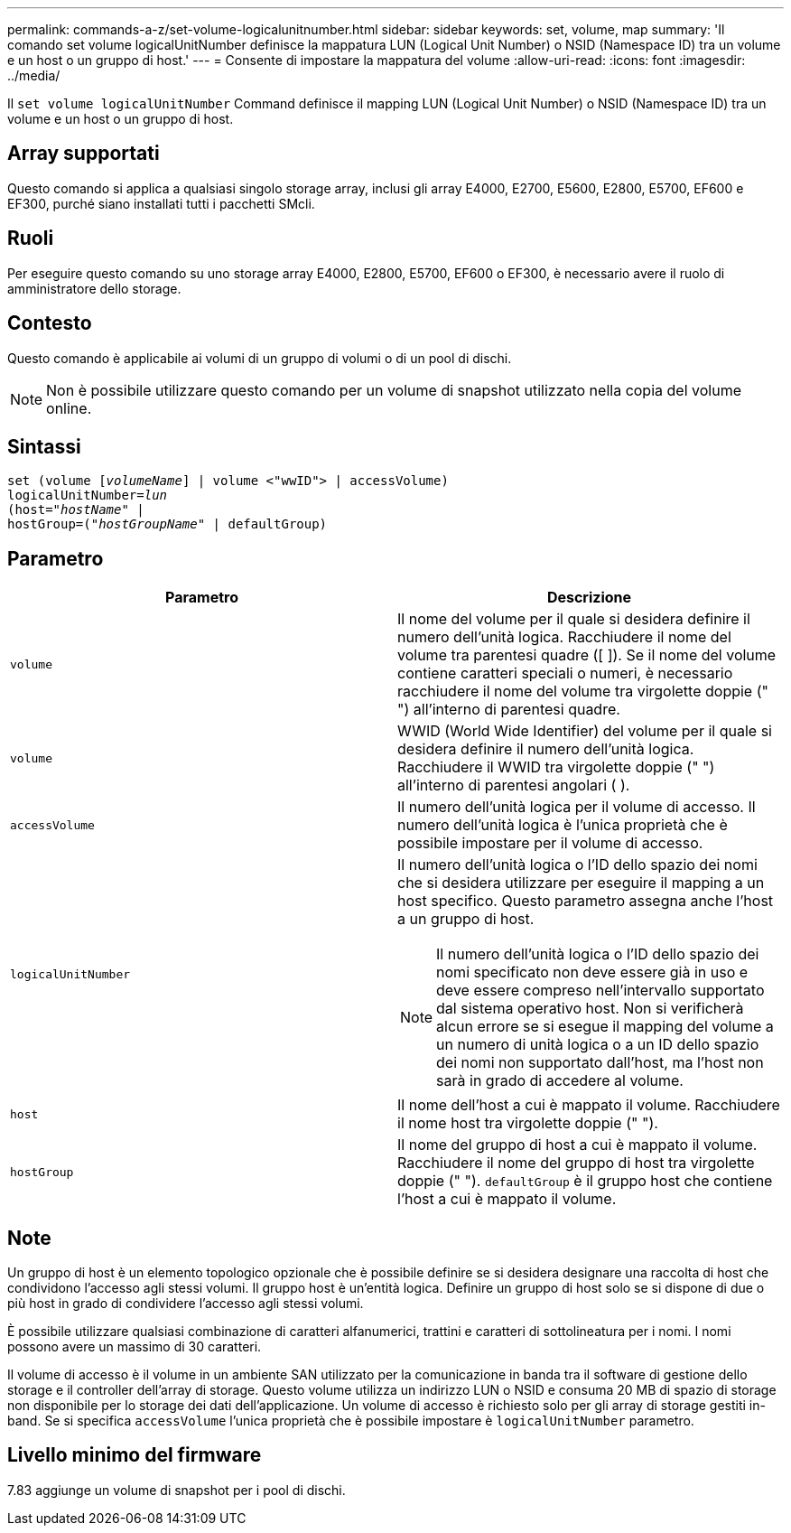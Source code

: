 ---
permalink: commands-a-z/set-volume-logicalunitnumber.html 
sidebar: sidebar 
keywords: set, volume, map 
summary: 'Il comando set volume logicalUnitNumber definisce la mappatura LUN (Logical Unit Number) o NSID (Namespace ID) tra un volume e un host o un gruppo di host.' 
---
= Consente di impostare la mappatura del volume
:allow-uri-read: 
:icons: font
:imagesdir: ../media/


[role="lead"]
Il `set volume logicalUnitNumber` Command definisce il mapping LUN (Logical Unit Number) o NSID (Namespace ID) tra un volume e un host o un gruppo di host.



== Array supportati

Questo comando si applica a qualsiasi singolo storage array, inclusi gli array E4000, E2700, E5600, E2800, E5700, EF600 e EF300, purché siano installati tutti i pacchetti SMcli.



== Ruoli

Per eseguire questo comando su uno storage array E4000, E2800, E5700, EF600 o EF300, è necessario avere il ruolo di amministratore dello storage.



== Contesto

Questo comando è applicabile ai volumi di un gruppo di volumi o di un pool di dischi.

[NOTE]
====
Non è possibile utilizzare questo comando per un volume di snapshot utilizzato nella copia del volume online.

====


== Sintassi

[source, cli, subs="+macros"]
----
set (volume pass:quotes[[_volumeName_]] | volume <"wwID"> | accessVolume)
pass:quotes[logicalUnitNumber=_lun_]
pass:quotes[(host="_hostName_"] |
hostGroup=pass:quotes[("_hostGroupName_"] | defaultGroup)
----


== Parametro

[cols="2*"]
|===
| Parametro | Descrizione 


 a| 
`volume`
 a| 
Il nome del volume per il quale si desidera definire il numero dell'unità logica. Racchiudere il nome del volume tra parentesi quadre ([ ]). Se il nome del volume contiene caratteri speciali o numeri, è necessario racchiudere il nome del volume tra virgolette doppie (" ") all'interno di parentesi quadre.



 a| 
`volume`
 a| 
WWID (World Wide Identifier) del volume per il quale si desidera definire il numero dell'unità logica. Racchiudere il WWID tra virgolette doppie (" ") all'interno di parentesi angolari ( ).



 a| 
`accessVolume`
 a| 
Il numero dell'unità logica per il volume di accesso. Il numero dell'unità logica è l'unica proprietà che è possibile impostare per il volume di accesso.



 a| 
`logicalUnitNumber`
 a| 
Il numero dell'unità logica o l'ID dello spazio dei nomi che si desidera utilizzare per eseguire il mapping a un host specifico. Questo parametro assegna anche l'host a un gruppo di host.

[NOTE]
====
Il numero dell'unità logica o l'ID dello spazio dei nomi specificato non deve essere già in uso e deve essere compreso nell'intervallo supportato dal sistema operativo host. Non si verificherà alcun errore se si esegue il mapping del volume a un numero di unità logica o a un ID dello spazio dei nomi non supportato dall'host, ma l'host non sarà in grado di accedere al volume.

====


 a| 
`host`
 a| 
Il nome dell'host a cui è mappato il volume. Racchiudere il nome host tra virgolette doppie (" ").



 a| 
`hostGroup`
 a| 
Il nome del gruppo di host a cui è mappato il volume. Racchiudere il nome del gruppo di host tra virgolette doppie (" "). `defaultGroup` è il gruppo host che contiene l'host a cui è mappato il volume.

|===


== Note

Un gruppo di host è un elemento topologico opzionale che è possibile definire se si desidera designare una raccolta di host che condividono l'accesso agli stessi volumi. Il gruppo host è un'entità logica. Definire un gruppo di host solo se si dispone di due o più host in grado di condividere l'accesso agli stessi volumi.

È possibile utilizzare qualsiasi combinazione di caratteri alfanumerici, trattini e caratteri di sottolineatura per i nomi. I nomi possono avere un massimo di 30 caratteri.

Il volume di accesso è il volume in un ambiente SAN utilizzato per la comunicazione in banda tra il software di gestione dello storage e il controller dell'array di storage. Questo volume utilizza un indirizzo LUN o NSID e consuma 20 MB di spazio di storage non disponibile per lo storage dei dati dell'applicazione. Un volume di accesso è richiesto solo per gli array di storage gestiti in-band. Se si specifica `accessVolume` l'unica proprietà che è possibile impostare è `logicalUnitNumber` parametro.



== Livello minimo del firmware

7.83 aggiunge un volume di snapshot per i pool di dischi.
